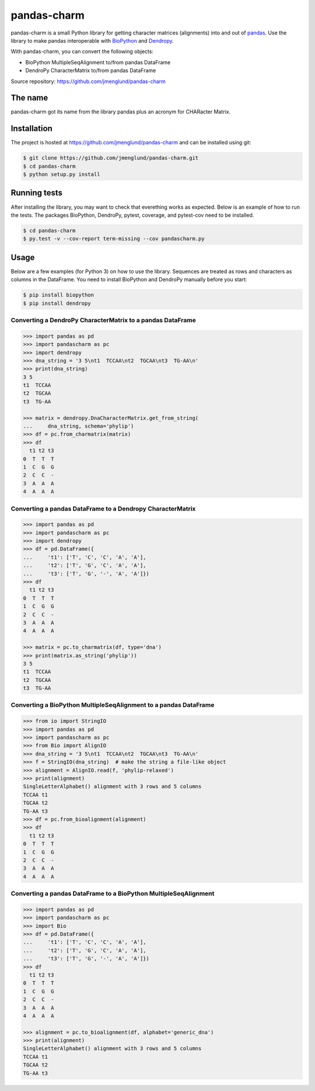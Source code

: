 pandas-charm
============

pandas-charm is a small Python library for getting character matrices
(alignments) into and out of `pandas <http://pandas.pydata.org>`_.
Use the library to make pandas interoperable with
`BioPython <http://biopython.org>`_ and `Dendropy <http://dendropy.org>`_.

With pandas-charm, you can convert the following objects:

* BioPython MultipleSeqAlignment to/from pandas DataFrame
* DendroPy CharacterMatrix to/from pandas DataFrame


Source repository: `<https://github.com/jmenglund/pandas-charm>`_

.. image:: https://travis-ci.org/jmenglund/pandas-charm.svg?branch=master
    :target: https://travis-ci.org/jmenglund/pandas-charm


The name
--------

pandas-charm got its name from the library pandas plus an acronym for
CHARacter Matrix.


Installation
------------

The project is hosted at https://github.com/jmenglund/pandas-charm and 
can be installed using git:

.. code-block:: console

    $ git clone https://github.com/jmenglund/pandas-charm.git
    $ cd pandas-charm
    $ python setup.py install


Running tests
-------------

After installing the library, you may want to check that everething
works as expected. Below is an example of how to run the tests. The packages
BioPython, DendroPy, pytest, coverage, and pytest-cov need to be installed.

.. code-block:: console

    $ cd pandas-charm
    $ py.test -v --cov-report term-missing --cov pandascharm.py


Usage
-----

Below are a few examples (for Python 3) on how to use the library. 
Sequences are treated as rows and characters as columns in the DataFrame.
You need to install BioPython and DendroPy manually before you start:

.. code-block:: console

    $ pip install biopython
    $ pip install dendropy


Converting a DendroPy CharacterMatrix to a pandas DataFrame
~~~~~~~~~~~~~~~~~~~~~~~~~~~~~~~~~~~~~~~~~~~~~~~~~~~~~~~~~~~

.. code-block:: pycon

    >>> import pandas as pd
    >>> import pandascharm as pc
    >>> import dendropy
    >>> dna_string = '3 5\nt1  TCCAA\nt2  TGCAA\nt3  TG-AA\n'
    >>> print(dna_string)
    3 5
    t1  TCCAA
    t2  TGCAA
    t3  TG-AA
    
    >>> matrix = dendropy.DnaCharacterMatrix.get_from_string(
    ...     dna_string, schema='phylip')
    >>> df = pc.from_charmatrix(matrix)
    >>> df
      t1 t2 t3
    0  T  T  T
    1  C  G  G
    2  C  C  -
    3  A  A  A
    4  A  A  A
    

Converting a pandas DataFrame to a Dendropy CharacterMatrix
~~~~~~~~~~~~~~~~~~~~~~~~~~~~~~~~~~~~~~~~~~~~~~~~~~~~~~~~~~~

.. code-block:: pycon

    >>> import pandas as pd
    >>> import pandascharm as pc
    >>> import dendropy
    >>> df = pd.DataFrame({
    ...     't1': ['T', 'C', 'C', 'A', 'A'],
    ...     't2': ['T', 'G', 'C', 'A', 'A'],
    ...     't3': ['T', 'G', '-', 'A', 'A']})
    >>> df
      t1 t2 t3
    0  T  T  T
    1  C  G  G
    2  C  C  -
    3  A  A  A
    4  A  A  A
    
    >>> matrix = pc.to_charmatrix(df, type='dna')
    >>> print(matrix.as_string('phylip'))
    3 5
    t1  TCCAA
    t2  TGCAA
    t3  TG-AA
    

Converting a BioPython MultipleSeqAlignment to a pandas DataFrame
~~~~~~~~~~~~~~~~~~~~~~~~~~~~~~~~~~~~~~~~~~~~~~~~~~~~~~~~~~~~~~~~~

.. code-block:: pycon

    >>> from io import StringIO
    >>> import pandas as pd
    >>> import pandascharm as pc
    >>> from Bio import AlignIO
    >>> dna_string = '3 5\nt1  TCCAA\nt2  TGCAA\nt3  TG-AA\n'
    >>> f = StringIO(dna_string)  # make the string a file-like object
    >>> alignment = AlignIO.read(f, 'phylip-relaxed')
    >>> print(alignment)
    SingleLetterAlphabet() alignment with 3 rows and 5 columns
    TCCAA t1
    TGCAA t2
    TG-AA t3
    >>> df = pc.from_bioalignment(alignment)
    >>> df
      t1 t2 t3
    0  T  T  T
    1  C  G  G
    2  C  C  -
    3  A  A  A
    4  A  A  A
    

Converting a pandas DataFrame to a BioPython MultipleSeqAlignment
~~~~~~~~~~~~~~~~~~~~~~~~~~~~~~~~~~~~~~~~~~~~~~~~~~~~~~~~~~~~~~~~~

.. code-block:: pycon

    >>> import pandas as pd
    >>> import pandascharm as pc
    >>> import Bio
    >>> df = pd.DataFrame({
    ...     't1': ['T', 'C', 'C', 'A', 'A'],
    ...     't2': ['T', 'G', 'C', 'A', 'A'],
    ...     't3': ['T', 'G', '-', 'A', 'A']})
    >>> df
      t1 t2 t3
    0  T  T  T
    1  C  G  G
    2  C  C  -
    3  A  A  A
    4  A  A  A
    
    >>> alignment = pc.to_bioalignment(df, alphabet='generic_dna')
    >>> print(alignment)
    SingleLetterAlphabet() alignment with 3 rows and 5 columns
    TCCAA t1
    TGCAA t2
    TG-AA t3
    
